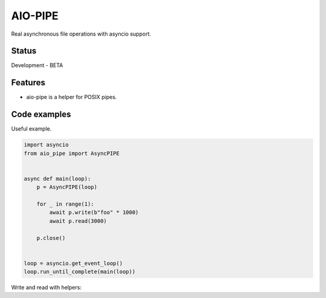 AIO-PIPE
========

.. image:: https://travis-ci.org/mosquito/aio-pipe.svg
    :target: https://travis-ci.org/mosquito/aio-pipe
    :alt: Travis CI

.. image:: https://img.shields.io/pypi/v/aio-pipe.svg
    :target: https://pypi.python.org/pypi/aio-pipe/
    :alt: Latest Version

.. image:: https://img.shields.io/pypi/wheel/aio-pipe.svg
    :target: https://pypi.python.org/pypi/aio-pipe/

.. image:: https://img.shields.io/pypi/pyversions/aio-pipe.svg
    :target: https://pypi.python.org/pypi/aio-pipe/

.. image:: https://img.shields.io/pypi/l/aio-pipe.svg
    :target: https://pypi.python.org/pypi/aio-pipe/


Real asynchronous file operations with asyncio support.


Status
------

Development - BETA


Features
--------

* aio-pipe is a helper for POSIX pipes.


Code examples
-------------

Useful example.

.. code-block:: python

    import asyncio
    from aio_pipe import AsyncPIPE


    async def main(loop):
        p = AsyncPIPE(loop)

        for _ in range(1):
            await p.write(b"foo" * 1000)
            await p.read(3000)

        p.close()


    loop = asyncio.get_event_loop()
    loop.run_until_complete(main(loop))


Write and read with helpers:

.. code-block:: python



